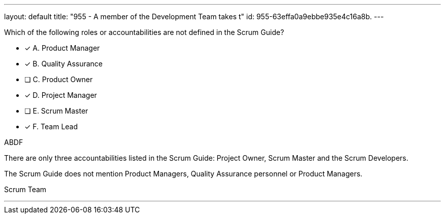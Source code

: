 ---
layout: default 
title: "955 - A member of the Development Team takes t"
id: 955-63effa0a9ebbe935e4c16a8b.
---


[#question]


****

[#query]
--
Which of the following roles or accountabilities are not defined in the Scrum Guide?
--

[#list]
--
* [*] A. Product Manager
* [*] B. Quality Assurance
* [ ] C. Product Owner
* [*] D. Project Manager
* [ ] E. Scrum Master
* [*] F. Team Lead

--
****

[#answer]
ABDF

[#explanation]
--
There are only three accountabilities listed in the Scrum Guide: Project Owner, Scrum Master and the Scrum Developers.

The Scrum Guide does not mention Product Managers, Quality Assurance personnel or Product Managers.
--

[#ka]
Scrum Team

'''

